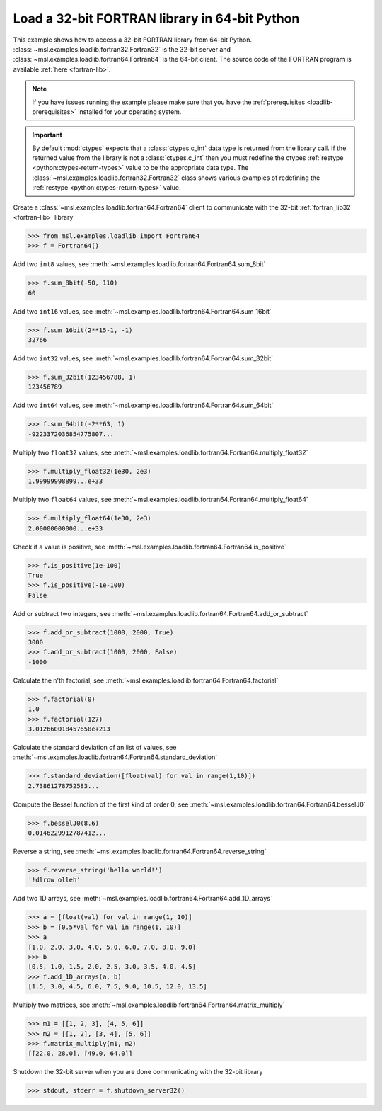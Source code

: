 .. _tutorial_fortran:

==============================================
Load a 32-bit FORTRAN library in 64-bit Python
==============================================

This example shows how to access a 32-bit FORTRAN library from 64-bit Python.
:class:`~msl.examples.loadlib.fortran32.Fortran32` is the 32-bit server and
:class:`~msl.examples.loadlib.fortran64.Fortran64` is the 64-bit client.
The source code of the FORTRAN program is available :ref:`here <fortran-lib>`.

.. note::
   If you have issues running the example please make sure that you have the
   :ref:`prerequisites <loadlib-prerequisites>` installed for your operating system.

.. important::
   By default :mod:`ctypes` expects that a :class:`ctypes.c_int` data type is
   returned from the library call. If the returned value from the library is
   not a :class:`ctypes.c_int` then you must redefine the ctypes
   :ref:`restype <python:ctypes-return-types>` value to be the appropriate data
   type. The :class:`~msl.examples.loadlib.fortran32.Fortran32` class shows various
   examples of redefining the :ref:`restype <python:ctypes-return-types>` value.

Create a :class:`~msl.examples.loadlib.fortran64.Fortran64` client to communicate
with the 32-bit :ref:`fortran_lib32 <fortran-lib>` library

.. invisible-code-block: pycon

   >>> SKIP_IF_MACOS()

.. code-block:: pycon

   >>> from msl.examples.loadlib import Fortran64
   >>> f = Fortran64()

Add two ``int8`` values, see
:meth:`~msl.examples.loadlib.fortran64.Fortran64.sum_8bit`

.. code-block:: pycon

   >>> f.sum_8bit(-50, 110)
   60

Add two ``int16`` values, see
:meth:`~msl.examples.loadlib.fortran64.Fortran64.sum_16bit`

.. code-block:: pycon

   >>> f.sum_16bit(2**15-1, -1)
   32766

Add two ``int32`` values, see
:meth:`~msl.examples.loadlib.fortran64.Fortran64.sum_32bit`

.. code-block:: pycon

   >>> f.sum_32bit(123456788, 1)
   123456789

Add two ``int64`` values, see
:meth:`~msl.examples.loadlib.fortran64.Fortran64.sum_64bit`

.. code-block:: pycon

   >>> f.sum_64bit(-2**63, 1)
   -9223372036854775807...

Multiply two ``float32`` values, see
:meth:`~msl.examples.loadlib.fortran64.Fortran64.multiply_float32`

.. code-block:: pycon

   >>> f.multiply_float32(1e30, 2e3)
   1.99999998899...e+33

Multiply two ``float64`` values, see
:meth:`~msl.examples.loadlib.fortran64.Fortran64.multiply_float64`

.. code-block:: pycon

   >>> f.multiply_float64(1e30, 2e3)
   2.00000000000...e+33

Check if a value is positive, see
:meth:`~msl.examples.loadlib.fortran64.Fortran64.is_positive`

.. code-block:: pycon

   >>> f.is_positive(1e-100)
   True
   >>> f.is_positive(-1e-100)
   False

Add or subtract two integers, see
:meth:`~msl.examples.loadlib.fortran64.Fortran64.add_or_subtract`

.. code-block:: pycon

   >>> f.add_or_subtract(1000, 2000, True)
   3000
   >>> f.add_or_subtract(1000, 2000, False)
   -1000

Calculate the n'th factorial, see
:meth:`~msl.examples.loadlib.fortran64.Fortran64.factorial`

.. code-block:: pycon

   >>> f.factorial(0)
   1.0
   >>> f.factorial(127)
   3.012660018457658e+213

Calculate the standard deviation of an list of values, see
:meth:`~msl.examples.loadlib.fortran64.Fortran64.standard_deviation`

.. code-block:: pycon

   >>> f.standard_deviation([float(val) for val in range(1,10)])
   2.73861278752583...

Compute the Bessel function of the first kind of order 0, see
:meth:`~msl.examples.loadlib.fortran64.Fortran64.besselJ0`

.. code-block:: pycon

   >>> f.besselJ0(8.6)
   0.0146229912787412...

Reverse a string, see
:meth:`~msl.examples.loadlib.fortran64.Fortran64.reverse_string`

.. code-block:: pycon

   >>> f.reverse_string('hello world!')
   '!dlrow olleh'

Add two 1D arrays, see
:meth:`~msl.examples.loadlib.fortran64.Fortran64.add_1D_arrays`

.. code-block:: pycon

   >>> a = [float(val) for val in range(1, 10)]
   >>> b = [0.5*val for val in range(1, 10)]
   >>> a
   [1.0, 2.0, 3.0, 4.0, 5.0, 6.0, 7.0, 8.0, 9.0]
   >>> b
   [0.5, 1.0, 1.5, 2.0, 2.5, 3.0, 3.5, 4.0, 4.5]
   >>> f.add_1D_arrays(a, b)
   [1.5, 3.0, 4.5, 6.0, 7.5, 9.0, 10.5, 12.0, 13.5]

Multiply two matrices, see
:meth:`~msl.examples.loadlib.fortran64.Fortran64.matrix_multiply`

.. code-block:: pycon

   >>> m1 = [[1, 2, 3], [4, 5, 6]]
   >>> m2 = [[1, 2], [3, 4], [5, 6]]
   >>> f.matrix_multiply(m1, m2)
   [[22.0, 28.0], [49.0, 64.0]]

Shutdown the 32-bit server when you are done communicating with the 32-bit library

.. code-block:: pycon

   >>> stdout, stderr = f.shutdown_server32()
